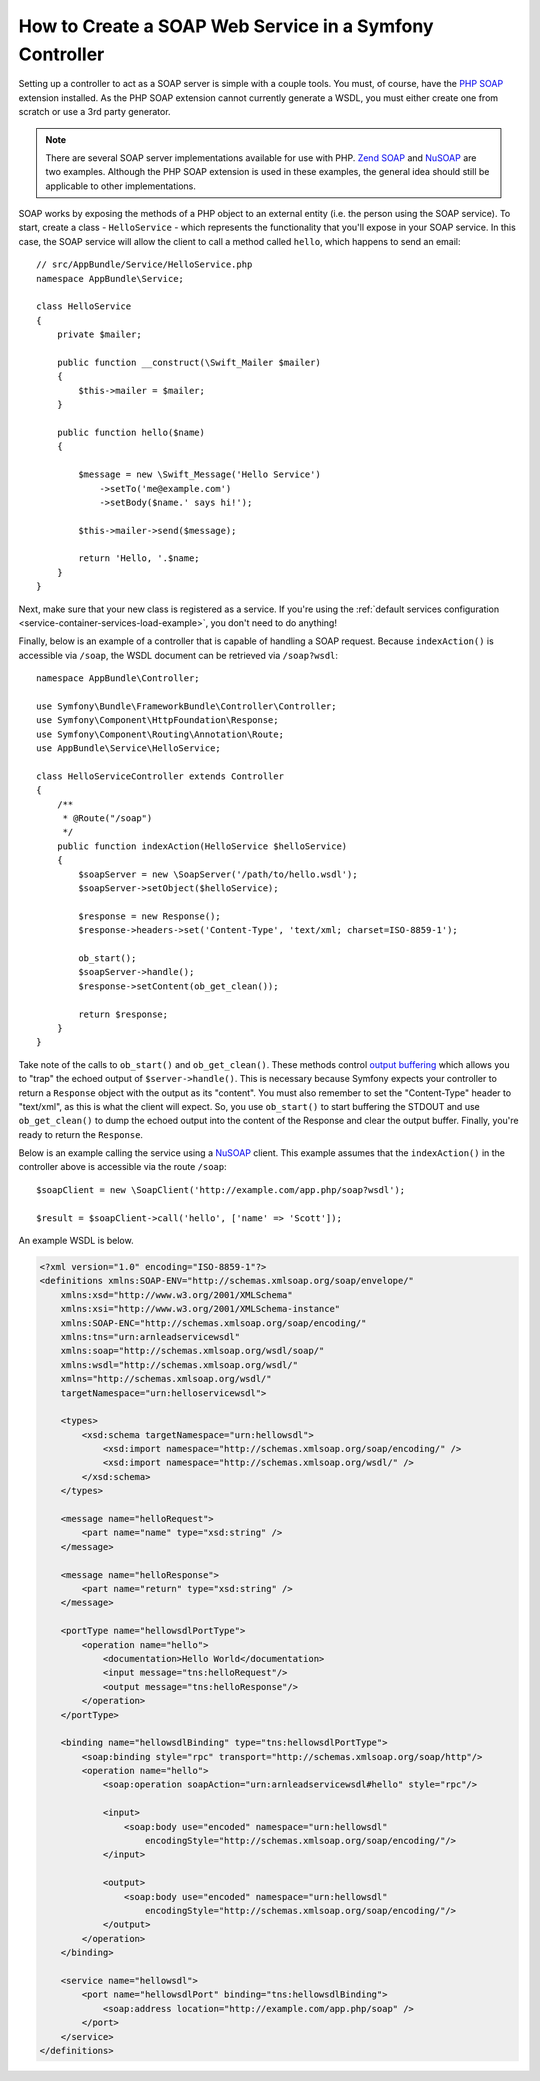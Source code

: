 .. index::
    single: Web Services; SOAP

.. _how-to-create-a-soap-web-service-in-a-symfony2-controller:

How to Create a SOAP Web Service in a Symfony Controller
========================================================

Setting up a controller to act as a SOAP server is simple with a couple
tools. You must, of course, have the `PHP SOAP`_ extension installed.
As the PHP SOAP extension cannot currently generate a WSDL, you must either
create one from scratch or use a 3rd party generator.

.. note::

    There are several SOAP server implementations available for use with
    PHP. `Zend SOAP`_ and `NuSOAP`_ are two examples. Although the PHP SOAP
    extension is used in these examples, the general idea should still
    be applicable to other implementations.

SOAP works by exposing the methods of a PHP object to an external entity
(i.e. the person using the SOAP service). To start, create a class - ``HelloService`` -
which represents the functionality that you'll expose in your SOAP service.
In this case, the SOAP service will allow the client to call a method called
``hello``, which happens to send an email::

    // src/AppBundle/Service/HelloService.php
    namespace AppBundle\Service;

    class HelloService
    {
        private $mailer;

        public function __construct(\Swift_Mailer $mailer)
        {
            $this->mailer = $mailer;
        }

        public function hello($name)
        {

            $message = new \Swift_Message('Hello Service')
                ->setTo('me@example.com')
                ->setBody($name.' says hi!');

            $this->mailer->send($message);

            return 'Hello, '.$name;
        }
    }

Next, make sure that your new class is registered as a service. If you're using
the :ref:`default services configuration <service-container-services-load-example>`,
you don't need to do anything!

Finally, below is an example of a controller that is capable of handling a SOAP
request. Because ``indexAction()`` is accessible via ``/soap``, the WSDL document
can be retrieved via ``/soap?wsdl``::

    namespace AppBundle\Controller;

    use Symfony\Bundle\FrameworkBundle\Controller\Controller;
    use Symfony\Component\HttpFoundation\Response;
    use Symfony\Component\Routing\Annotation\Route;
    use AppBundle\Service\HelloService;

    class HelloServiceController extends Controller
    {
        /**
         * @Route("/soap")
         */
        public function indexAction(HelloService $helloService)
        {
            $soapServer = new \SoapServer('/path/to/hello.wsdl');
            $soapServer->setObject($helloService);

            $response = new Response();
            $response->headers->set('Content-Type', 'text/xml; charset=ISO-8859-1');

            ob_start();
            $soapServer->handle();
            $response->setContent(ob_get_clean());

            return $response;
        }
    }

Take note of the calls to ``ob_start()`` and ``ob_get_clean()``. These
methods control `output buffering`_ which allows you to "trap" the echoed
output of ``$server->handle()``. This is necessary because Symfony expects
your controller to return a ``Response`` object with the output as its "content".
You must also remember to set the "Content-Type" header to "text/xml", as
this is what the client will expect. So, you use ``ob_start()`` to start
buffering the STDOUT and use ``ob_get_clean()`` to dump the echoed output
into the content of the Response and clear the output buffer. Finally, you're
ready to return the ``Response``.

Below is an example calling the service using a `NuSOAP`_ client. This example
assumes that the ``indexAction()`` in the controller above is accessible via the
route ``/soap``::

    $soapClient = new \SoapClient('http://example.com/app.php/soap?wsdl');

    $result = $soapClient->call('hello', ['name' => 'Scott']);

An example WSDL is below.

.. code-block:: xml

    <?xml version="1.0" encoding="ISO-8859-1"?>
    <definitions xmlns:SOAP-ENV="http://schemas.xmlsoap.org/soap/envelope/"
        xmlns:xsd="http://www.w3.org/2001/XMLSchema"
        xmlns:xsi="http://www.w3.org/2001/XMLSchema-instance"
        xmlns:SOAP-ENC="http://schemas.xmlsoap.org/soap/encoding/"
        xmlns:tns="urn:arnleadservicewsdl"
        xmlns:soap="http://schemas.xmlsoap.org/wsdl/soap/"
        xmlns:wsdl="http://schemas.xmlsoap.org/wsdl/"
        xmlns="http://schemas.xmlsoap.org/wsdl/"
        targetNamespace="urn:helloservicewsdl">

        <types>
            <xsd:schema targetNamespace="urn:hellowsdl">
                <xsd:import namespace="http://schemas.xmlsoap.org/soap/encoding/" />
                <xsd:import namespace="http://schemas.xmlsoap.org/wsdl/" />
            </xsd:schema>
        </types>

        <message name="helloRequest">
            <part name="name" type="xsd:string" />
        </message>

        <message name="helloResponse">
            <part name="return" type="xsd:string" />
        </message>

        <portType name="hellowsdlPortType">
            <operation name="hello">
                <documentation>Hello World</documentation>
                <input message="tns:helloRequest"/>
                <output message="tns:helloResponse"/>
            </operation>
        </portType>

        <binding name="hellowsdlBinding" type="tns:hellowsdlPortType">
            <soap:binding style="rpc" transport="http://schemas.xmlsoap.org/soap/http"/>
            <operation name="hello">
                <soap:operation soapAction="urn:arnleadservicewsdl#hello" style="rpc"/>

                <input>
                    <soap:body use="encoded" namespace="urn:hellowsdl"
                        encodingStyle="http://schemas.xmlsoap.org/soap/encoding/"/>
                </input>

                <output>
                    <soap:body use="encoded" namespace="urn:hellowsdl"
                        encodingStyle="http://schemas.xmlsoap.org/soap/encoding/"/>
                </output>
            </operation>
        </binding>

        <service name="hellowsdl">
            <port name="hellowsdlPort" binding="tns:hellowsdlBinding">
                <soap:address location="http://example.com/app.php/soap" />
            </port>
        </service>
    </definitions>

.. _`PHP SOAP`: https://php.net/manual/en/book.soap.php
.. _`NuSOAP`: http://sourceforge.net/projects/nusoap
.. _`output buffering`: https://php.net/manual/en/book.outcontrol.php
.. _`Zend SOAP`: http://framework.zend.com/manual/current/en/modules/zend.soap.server.html

.. ready: no
.. revision: a4440f903683700db6b3cbd281387684af93bc42